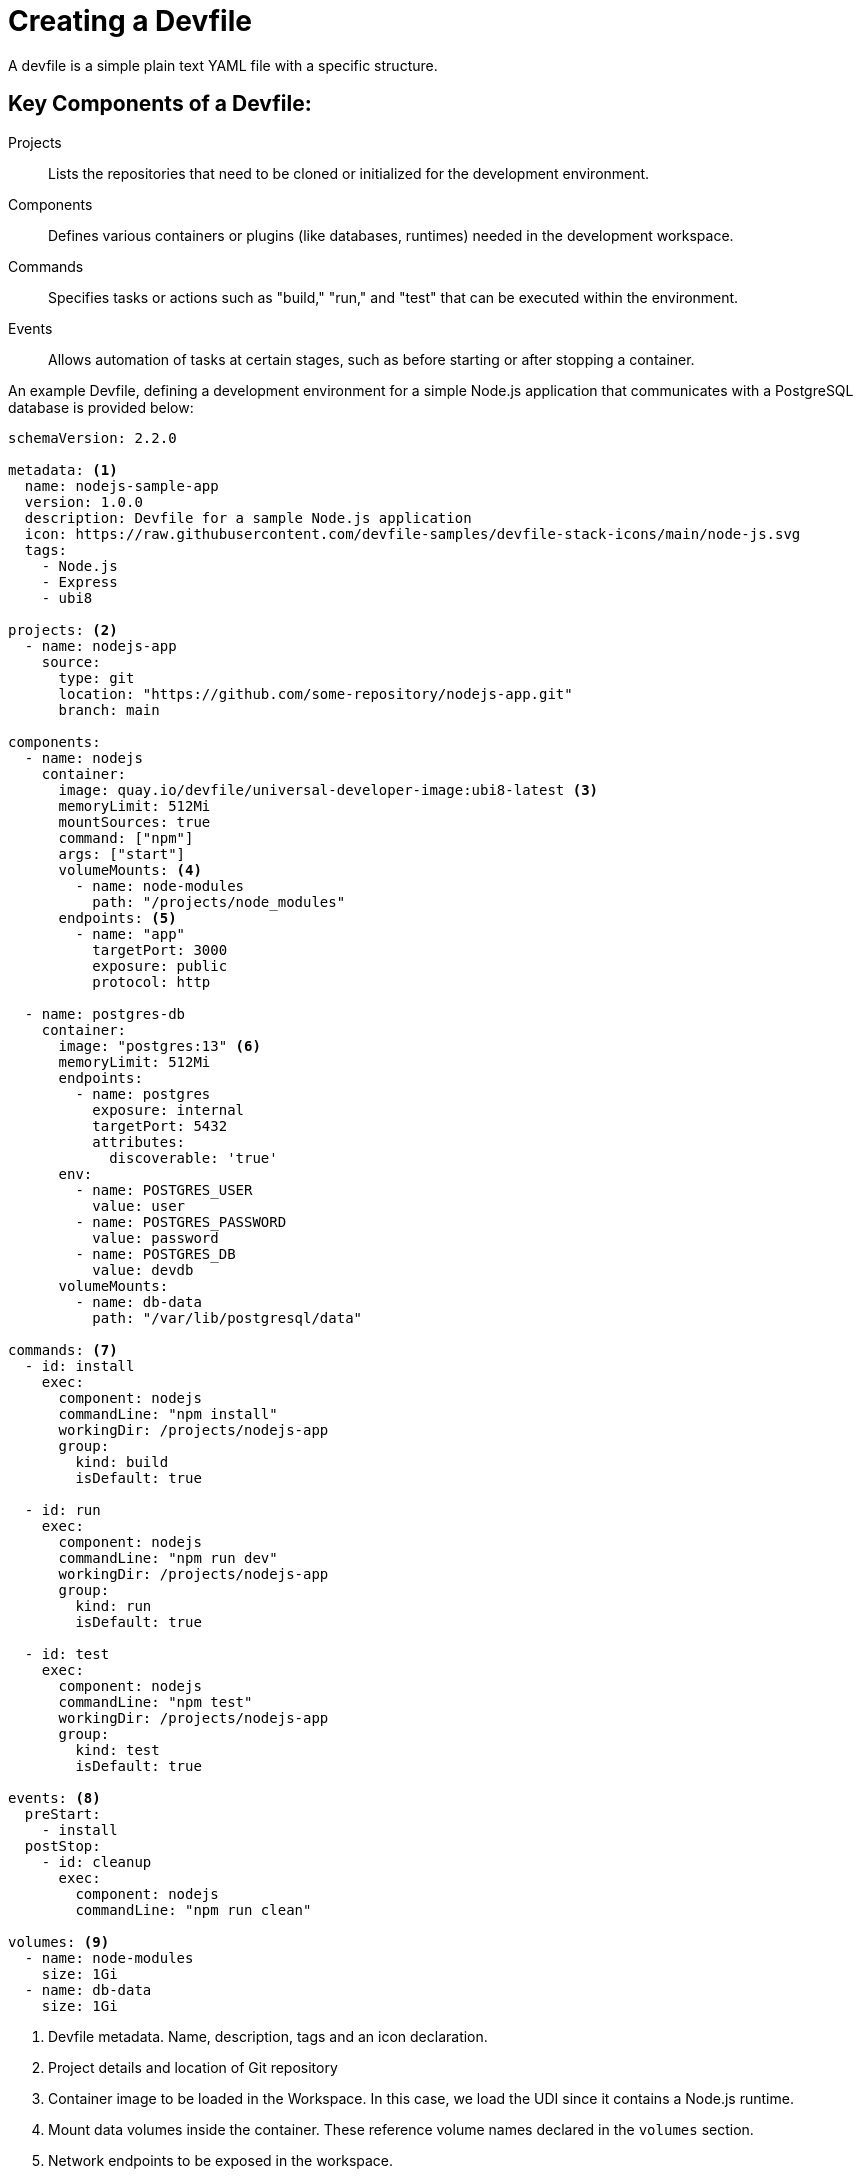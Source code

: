 # Creating a Devfile

A devfile is a simple plain text YAML file with a specific structure.

== Key Components of a Devfile:

Projects:: Lists the repositories that need to be cloned or initialized for the development environment.
Components:: Defines various containers or plugins (like databases, runtimes) needed in the development workspace.
Commands:: Specifies tasks or actions such as "build," "run," and "test" that can be executed within the environment.
Events:: Allows automation of tasks at certain stages, such as before starting or after stopping a container.

An example Devfile, defining a development environment for a simple Node.js application that communicates with a PostgreSQL database is provided below:

[source,yaml,subs=+quotes]
----
schemaVersion: 2.2.0

metadata: <1>
  name: nodejs-sample-app
  version: 1.0.0
  description: Devfile for a sample Node.js application
  icon: https://raw.githubusercontent.com/devfile-samples/devfile-stack-icons/main/node-js.svg
  tags:
    - Node.js
    - Express
    - ubi8

projects: <2>
  - name: nodejs-app
    source:
      type: git
      location: "https://github.com/some-repository/nodejs-app.git"
      branch: main

components:
  - name: nodejs
    container:
      image: quay.io/devfile/universal-developer-image:ubi8-latest <3>
      memoryLimit: 512Mi
      mountSources: true
      command: ["npm"]
      args: ["start"]
      volumeMounts: <4>
        - name: node-modules
          path: "/projects/node_modules"
      endpoints: <5>
        - name: "app"
          targetPort: 3000
          exposure: public
          protocol: http

  - name: postgres-db 
    container:
      image: "postgres:13" <6>
      memoryLimit: 512Mi
      endpoints:
        - name: postgres
          exposure: internal
          targetPort: 5432
          attributes:
            discoverable: 'true'
      env:
        - name: POSTGRES_USER
          value: user
        - name: POSTGRES_PASSWORD
          value: password
        - name: POSTGRES_DB
          value: devdb
      volumeMounts:
        - name: db-data
          path: "/var/lib/postgresql/data"

commands: <7>
  - id: install
    exec:
      component: nodejs
      commandLine: "npm install"
      workingDir: /projects/nodejs-app
      group:
        kind: build
        isDefault: true

  - id: run
    exec:
      component: nodejs
      commandLine: "npm run dev"
      workingDir: /projects/nodejs-app
      group:
        kind: run
        isDefault: true

  - id: test
    exec:
      component: nodejs
      commandLine: "npm test"
      workingDir: /projects/nodejs-app
      group:
        kind: test
        isDefault: true

events: <8>
  preStart:
    - install
  postStop:
    - id: cleanup
      exec:
        component: nodejs
        commandLine: "npm run clean"

volumes: <9>
  - name: node-modules
    size: 1Gi
  - name: db-data
    size: 1Gi
----

<1> Devfile metadata. Name, description, tags and an icon declaration.
<2> Project details and location of Git repository
<3> Container image to be loaded in the Workspace. In this case, we load the UDI since it contains a Node.js runtime.
<4> Mount data volumes inside the container. These reference volume names declared in the `volumes` section.
<5> Network endpoints to be exposed in the workspace.
<6> Declaration of the PostgreSQL database container, along with volume mounts, resource limits and some environment variables used by the container.
<7> Commands that can be run in this workspace. In this case, to install NPM packages, run Node.js and run tests. These are made available in the IDE as `Tasks` in the `Task` menu.
<8> Event hooks. These commands are run at startup and shutdown of the workspace.
<9> Volume name and size declarations. These are mounted in the `volumeMounts` section of the devfile.

NOTE: Red Hat OpenShift Dev Spaces is expected to work with most of the popular images defined in the components section of a Devfile. For production purposes, it is recommended to use one of the Universal Base Images (UBI) from Red Hat as a base image for defining the developer environment.

IMPORTANT: Some images cannot be used as is for defining a developer environment since `Visual Studio Code - Open Source` cannot be started with missing `openssl` and `libbrotli` packages. Missing libraries should be explicitly installed inn the `Dockerfile` for the container, that is using `RUN yum install compat-openssl11 libbrotli`.